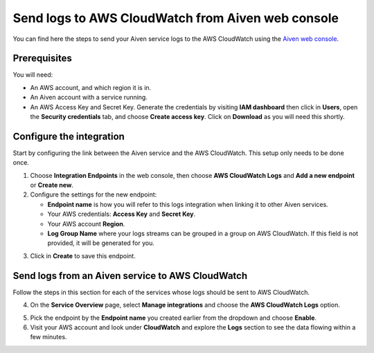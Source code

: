 Send logs to AWS CloudWatch from Aiven web console
==================================================

You can find here the steps to send your Aiven service logs to the AWS CloudWatch using the `Aiven web console <https://console.aiven.io>`_.

Prerequisites
-------------

You will need:

* An AWS account, and which region it is in.

* An Aiven account with a service running.

* An AWS Access Key and Secret Key. Generate the credentials by visiting **IAM dashboard** then click in **Users**, open the **Security credentials** tab, and choose **Create access key**. Click on **Download** as you will need this shortly.

Configure the integration
-------------------------

Start by configuring the link between the Aiven service and the AWS CloudWatch. This setup only needs to be done once.

1. Choose **Integration Endpoints** in the web console, then choose **AWS CloudWatch Logs** and **Add a new endpoint** or **Create new**.

2. Configure the settings for the new endpoint:

   * **Endpoint name** is how you will refer to this logs integration when linking it to other Aiven services.

   * Your AWS credentials: **Access Key** and **Secret Key**.

   * Your AWS account **Region**.

   * **Log Group Name** where your logs streams can be grouped in a group on AWS CloudWatch. If this field is not provided, it will be generated for you.

.. image:: /images/integrations/configure-cloudwatch-logs-endpoint.png
   :alt: Screenshot of system integrations including AWS CloudWatch Logs endpoint

3. Click in **Create** to save this endpoint.

Send logs from an Aiven service to AWS CloudWatch
-------------------------------------------------

Follow the steps in this section for each of the services whose logs should be sent to AWS CloudWatch.

4. On the **Service Overview** page, select **Manage integrations** and choose the **AWS CloudWatch Logs** option.

.. image:: /images/integrations/cloudwatch-overview-integrations.png
   :alt: Screenshot of system integrations including AWS CloudWatch Logs

5. Pick the endpoint by the **Endpoint name** you created earlier from the dropdown and choose **Enable**.

6. Visit your AWS account and look under **CloudWatch** and explore the **Logs** section to see the data flowing within a few minutes.

.. seealso:: Learn more about :doc:`/docs/integrations/cloudwatch`.